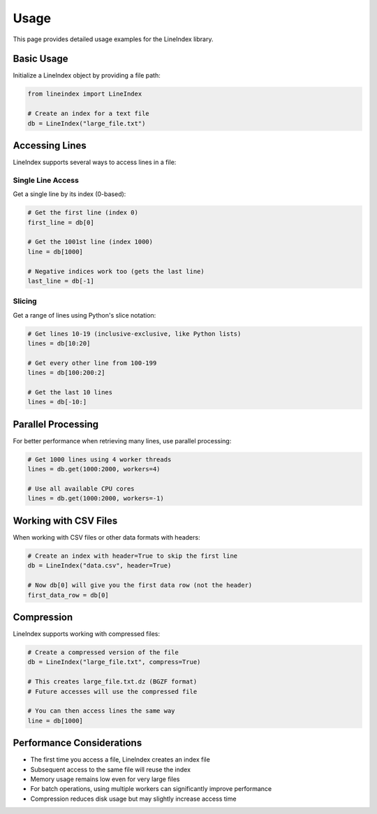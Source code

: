 Usage
=====

This page provides detailed usage examples for the LineIndex library.

Basic Usage
----------

Initialize a LineIndex object by providing a file path:

.. code-block:: python

   from lineindex import LineIndex
   
   # Create an index for a text file
   db = LineIndex("large_file.txt")

Accessing Lines
--------------

LineIndex supports several ways to access lines in a file:

Single Line Access
~~~~~~~~~~~~~~~~~

Get a single line by its index (0-based):

.. code-block:: python

   # Get the first line (index 0)
   first_line = db[0]
   
   # Get the 1001st line (index 1000)
   line = db[1000]
   
   # Negative indices work too (gets the last line)
   last_line = db[-1]

Slicing
~~~~~~~

Get a range of lines using Python's slice notation:

.. code-block:: python

   # Get lines 10-19 (inclusive-exclusive, like Python lists)
   lines = db[10:20]
   
   # Get every other line from 100-199
   lines = db[100:200:2]
   
   # Get the last 10 lines
   lines = db[-10:]

Parallel Processing
-----------------

For better performance when retrieving many lines, use parallel processing:

.. code-block:: python

   # Get 1000 lines using 4 worker threads
   lines = db.get(1000:2000, workers=4)
   
   # Use all available CPU cores
   lines = db.get(1000:2000, workers=-1)

Working with CSV Files
--------------------

When working with CSV files or other data formats with headers:

.. code-block:: python

   # Create an index with header=True to skip the first line
   db = LineIndex("data.csv", header=True)
   
   # Now db[0] will give you the first data row (not the header)
   first_data_row = db[0]

Compression
----------

LineIndex supports working with compressed files:

.. code-block:: python

   # Create a compressed version of the file
   db = LineIndex("large_file.txt", compress=True)
   
   # This creates large_file.txt.dz (BGZF format)
   # Future accesses will use the compressed file

   # You can then access lines the same way
   line = db[1000]

Performance Considerations
------------------------

- The first time you access a file, LineIndex creates an index file
- Subsequent access to the same file will reuse the index
- Memory usage remains low even for very large files
- For batch operations, using multiple workers can significantly improve performance
- Compression reduces disk usage but may slightly increase access time